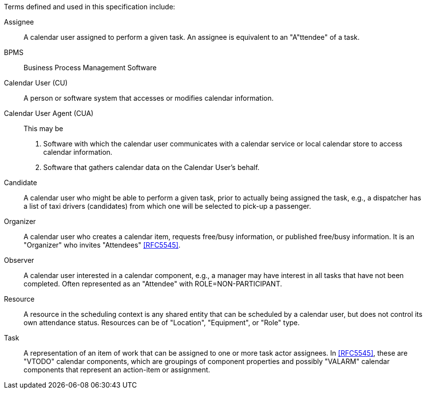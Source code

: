 
[[terms]]

Terms defined and used in this specification include:

Assignee:: A calendar user assigned to perform a given task. An assignee is equivalent to an "A"ttendee" of a task.

BPMS:: Business Process Management Software

Calendar User (CU):: A person or software system that accesses or modifies calendar information.

Calendar User Agent (CUA):: This may be

1. Software with which the calendar user communicates with a calendar service or local calendar store to access calendar information.

2. Software that gathers calendar data on the Calendar User's behalf.

Candidate::
A calendar user who might be able to perform a given task, prior to actually
being assigned the task, e.g., a dispatcher has a list of taxi drivers (candidates) from which one will be selected to pick-up a passenger.

Organizer::
A calendar user who creates a calendar item, requests free/busy information,
or published free/busy information. It is an "Organizer" who invites "Attendees" <<RFC5545>>.

Observer::
A calendar user interested in a calendar component, e.g., a manager may
have interest in all tasks that have not been completed. Often represented as
an "Attendee" with ROLE=NON-PARTICIPANT.

Resource::
A resource in the scheduling context is any shared entity that can be scheduled by a calendar user, but does not control its own attendance status. Resources can be of "Location", "Equipment", or "Role" type.

Task::
A representation of an item of work that can be assigned to one or more task actor assignees. In <<RFC5545>>, these are "VTODO" calendar components, which are groupings of component properties and possibly "VALARM" calendar components that represent an action-item or assignment.
